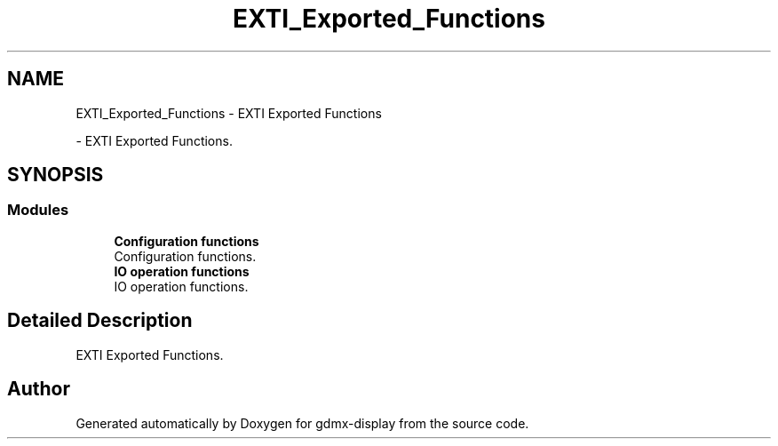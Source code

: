 .TH "EXTI_Exported_Functions" 3 "Mon May 24 2021" "gdmx-display" \" -*- nroff -*-
.ad l
.nh
.SH NAME
EXTI_Exported_Functions \- EXTI Exported Functions
.PP
 \- EXTI Exported Functions\&.  

.SH SYNOPSIS
.br
.PP
.SS "Modules"

.in +1c
.ti -1c
.RI "\fBConfiguration functions\fP"
.br
.RI "Configuration functions\&. "
.ti -1c
.RI "\fBIO operation functions\fP"
.br
.RI "IO operation functions\&. "
.in -1c
.SH "Detailed Description"
.PP 
EXTI Exported Functions\&. 


.SH "Author"
.PP 
Generated automatically by Doxygen for gdmx-display from the source code\&.
